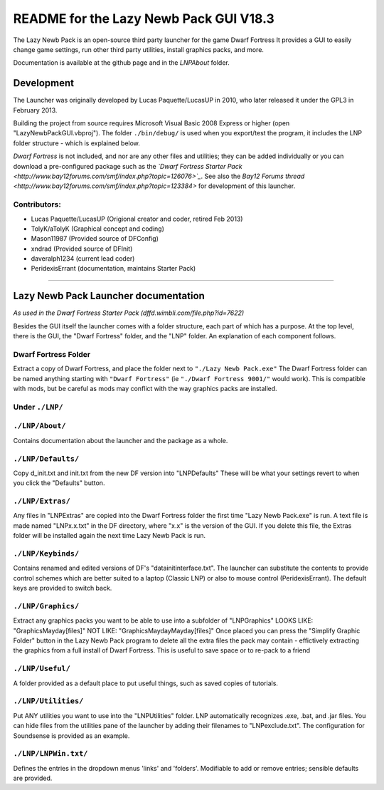 =======================================
README for the Lazy Newb Pack GUI V18.3
=======================================

The Lazy Newb Pack is an open-source third party launcher for the game Dwarf Fortress
It provides a GUI to easily change game settings, run other third party utilities, install graphics packs, and more.

Documentation is available at the github page and in the `LNP\About` folder.  

-----------
Development
-----------
The Launcher was originally developed by Lucas Paquette/LucasUP in 2010, who later released it under the GPL3 in February 2013.  

Building the project from source requires Microsoft Visual Basic 2008 Express or higher (open "LazyNewbPackGUI.vbproj").  The folder ``./bin/debug/`` is used when you export/test the program, it includes the LNP folder structure - which is explained below.  

*Dwarf Fortress* is not included, and nor are any other files and utilities; they can be added individually or you can download a pre-configured package such as the *`Dwarf Fortress Starter Pack <http://www.bay12forums.com/smf/index.php?topic=126076>`_*.  See also the `Bay12 Forums thread <http://www.bay12forums.com/smf/index.php?topic=123384>` for development of this launcher.

Contributors:  
-------------

- Lucas Paquette/LucasUP (Origional creator and coder, retired Feb 2013)
- TolyK/aTolyK (Graphical concept and coding)
- Mason11987 (Provided source of DFConfig)
- xndrad (Provided source of DFInit)
- daveralph1234 (current lead coder)
- PeridexisErrant (documentation, maintains Starter Pack)

==================================

-------------------------------------
Lazy Newb Pack Launcher documentation
-------------------------------------
*As used in the Dwarf Fortress Starter Pack (dffd.wimbli.com/file.php?id=7622)*

Besides the GUI itself the launcher comes with a folder structure, each part of which has a purpose.  At the top level, there is the GUI, the "Dwarf Fortress" folder, and the "LNP" folder.  An explanation of each component follows.  

Dwarf Fortress Folder
---------------------
Extract a copy of Dwarf Fortress, and place the folder next to ``"./Lazy Newb Pack.exe"``
The Dwarf Fortress folder can be named anything starting with ``"Dwarf Fortress"`` (ie ``"./Dwarf Fortress 9001/"`` would work).
This is compatible with mods, but be careful as mods may conflict with the way graphics packs are installed. 


Under ``./LNP/``
----------------

``./LNP/About/``
----------------
Contains documentation about the launcher and the package as a whole.

``./LNP/Defaults/``
-------------------
Copy d_init.txt and init.txt from the new DF version into "LNP\Defaults"
These will be what your settings revert to when you click the "Defaults" button.

``./LNP/Extras/``
-----------------
Any files in "LNP\Extras" are copied into the Dwarf Fortress folder the first time "Lazy Newb Pack.exe" is run.
A text file is made named "LNPx.x.txt" in the DF directory, where "x.x" is the version of the GUI. If you delete this file, the Extras folder will be installed again the next time Lazy Newb Pack is run.

``./LNP/Keybinds/``
-------------------
Contains renamed and edited versions of DF's "data\init\interface.txt".  
The launcher can substitute the contents to provide control schemes which are better suited to a laptop (Classic LNP) or also to mouse control (PeridexisErrant).  The default keys are provided to switch back.  

``./LNP/Graphics/``
-------------------
Extract any graphics packs you want to be able to use into a subfolder of "LNP\Graphics"
LOOKS LIKE: 	"Graphics\Mayday\[files]"
NOT LIKE:   	"Graphics\Mayday\Mayday\[files]"
Once placed you can press the "Simplify Graphic Folder" button in the Lazy Newb Pack program to delete all the extra files the pack may contain - effictively extracting the graphics from a full install of Dwarf Fortress.
This is useful to save space or to re-pack to a friend

``./LNP/Useful/``
-----------------
A folder provided as a default place to put useful things, such as saved copies of tutorials.

``./LNP/Utilities/``
--------------------
Put ANY utilities you want to use into the "LNP\Utilities" folder. LNP automatically recognizes .exe, .bat, and .jar files.  
You can hide files from the utilities pane of the launcher by adding their filenames to "LNP\exclude.txt".  The configuration for Soundsense is provided as an example.  

``./LNP/LNPWin.txt/``
---------------------
Defines the entries in the dropdown menus 'links' and 'folders'.  Modifiable to add or remove entries; sensible defaults are provided.  
